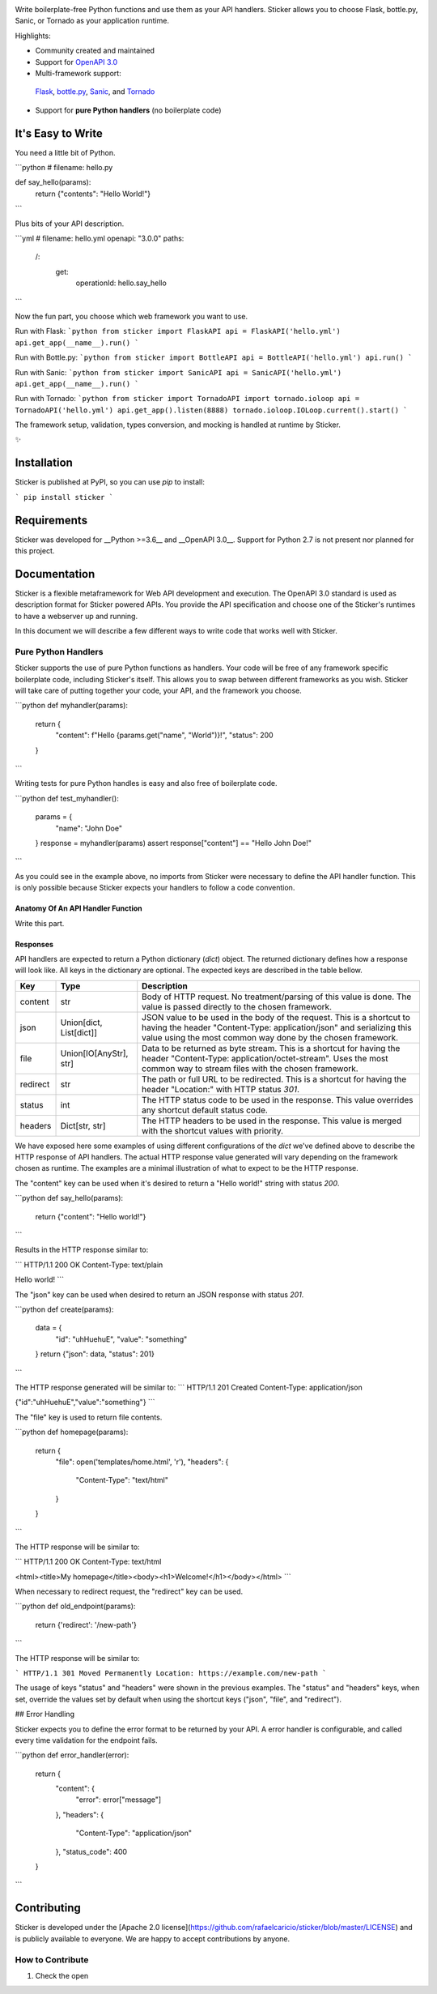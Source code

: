 .. image:: https://s3.amazonaws.com/sticker-github/sticker.png
   :width: 150px
   :align: center
   :alt: Sticker

Write boilerplate-free Python functions and use them as your API handlers.
Sticker allows you to choose Flask, bottle.py, Sanic, or Tornado as your
application runtime.

Highlights:

* Community created and maintained
* Support for `OpenAPI 3.0 <https://swagger.io/specification/>`_
* Multi-framework support:
 `Flask <http://flask.pocoo.org/>`_,
 `bottle.py <https://github.com/bottlepy/bottle>`_,
 `Sanic <https://github.com/channelcat/sanic>`_,
 and
 `Tornado <http://www.tornadoweb.org/en/stable/>`_
* Support for **pure Python handlers** (no boilerplate code)

It's Easy to Write
==================

You need a little bit of Python.

```python
# filename: hello.py

def say_hello(params):
    return {"contents": "Hello World!"}
```

Plus bits of your API description.

```yml
# filename: hello.yml
openapi: "3.0.0"
paths:
  /:
    get:
      operationId: hello.say_hello
```

Now the fun part, you choose which web framework you want to use.

Run with Flask:
```python
from sticker import FlaskAPI
api = FlaskAPI('hello.yml')
api.get_app(__name__).run()
```

Run with Bottle.py:
```python
from sticker import BottleAPI
api = BottleAPI('hello.yml')
api.run()
```

Run with Sanic:
```python
from sticker import SanicAPI
api = SanicAPI('hello.yml')
api.get_app(__name__).run()
```

Run with Tornado:
```python
from sticker import TornadoAPI
import tornado.ioloop
api = TornadoAPI('hello.yml')
api.get_app().listen(8888)
tornado.ioloop.IOLoop.current().start()
```

The framework setup, validation, types conversion, and mocking is handled at runtime by Sticker.

✨

Installation
============

Sticker is published at PyPI, so you can use `pip` to install:

```
pip install sticker
```

Requirements
============

Sticker was developed for __Python >=3.6__ and __OpenAPI 3.0__. Support for Python 2.7 is not present nor planned for this project.

Documentation
=============

Sticker is a flexible metaframework for Web API development and execution. The OpenAPI 3.0 standard is used as
description format for Sticker powered APIs. You provide the API specification and choose one of the
Sticker's runtimes to have a webserver up and running.

In this document we will describe a few different ways to write code that works well with Sticker.

Pure Python Handlers
--------------------

Sticker supports the use of pure Python functions as handlers. Your code will be free of any framework
specific boilerplate code, including Sticker's itself. This allows you to swap between different frameworks
as you wish. Sticker will take care of putting together your code, your API, and the framework you choose.

```python
def myhandler(params):
    return {
        "content": f"Hello {params.get("name", "World")}!",
        "status": 200
    }
```

Writing tests for pure Python handles is easy and also
free of boilerplate code.

```python
def test_myhandler():
    params = {
        "name": "John Doe"
    }
    response = myhandler(params)
    assert response["content"] == "Hello John Doe!"
```

As you could see in the example above, no imports from Sticker were necessary to define the API handler function.
This is only possible because Sticker expects your handlers to follow a code convention.

Anatomy Of An API Handler Function
^^^^^^^^^^^^^^^^^^^^^^^^^^^^^^^^^^

Write this part.

Responses
^^^^^^^^^

API handlers are expected to return a Python dictionary (`dict`) object. The returned dictionary defines how a response
will look like. All keys in the dictionary are optional. The expected keys are described in the table bellow.

=========== ======================== ===========
Key         Type                     Description
=========== ======================== ===========
content     str                      Body of HTTP request. No treatment/parsing of this value is done. The value is passed directly to the chosen framework.
json        Union[dict, List[dict]]  JSON value to be used in the body of the request. This is a shortcut to having the header "Content-Type: application/json" and serializing this value using the most common way done by the chosen framework.
file        Union[IO[AnyStr], str]   Data to be returned as byte stream. This is a shortcut for having the header "Content-Type: application/octet-stream". Uses the most common way to stream files with the chosen framework.
redirect    str                      The path or full URL to be redirected. This is a shortcut for having the header "Location:" with HTTP status `301`.
status      int                      The HTTP status code to be used in the response. This value overrides any shortcut default status code.
headers     Dict[str, str]           The HTTP headers to be used in the response. This value is merged with the shortcut values with priority.
=========== ======================== ===========


We have exposed here some examples of using different configurations of the `dict` we've defined above to describe the
HTTP response of API handlers. The actual HTTP response value generated will vary depending on the framework chosen as
runtime. The examples are a minimal illustration of what to expect to be the HTTP response.

The "content" key can be used when it's desired to return a "Hello world!" string with status `200`.

```python
def say_hello(params):
    return {"content": "Hello world!"}
```

Results in the HTTP response similar to:

```
HTTP/1.1 200 OK
Content-Type: text/plain

Hello world!
```

The "json" key can be used when desired to return an JSON response with status `201`.

```python
def create(params):
    data = {
        "id": "uhHuehuE",
        "value": "something"
    }
    return {"json": data, "status": 201}
```

The HTTP response generated will be similar to:
```
HTTP/1.1 201 Created
Content-Type: application/json

{"id":"uhHuehuE","value":"something"}
```

The "file" key is used to return file contents.

```python
def homepage(params):
    return {
        "file": open('templates/home.html', 'r'),
        "headers": {
            "Content-Type": "text/html"
        }
    }
```

The HTTP response will be similar to:

```
HTTP/1.1 200 OK
Content-Type: text/html

<html><title>My homepage</title><body><h1>Welcome!</h1></body></html>
```

When necessary to redirect request, the "redirect" key can be used.

```python
def old_endpoint(params):
    return {'redirect': '/new-path'}
```

The HTTP response will be similar to:

```
HTTP/1.1 301 Moved Permanently
Location: https://example.com/new-path
```

The usage of keys "status" and "headers" were shown in the previous examples. The "status" and "headers" keys, when set,
override the values set by default when using the shortcut keys ("json", "file", and "redirect").

## Error Handling

Sticker expects you to define the error format to be returned by your API. A error handler is configurable,
and called every time validation for the endpoint fails.

```python
def error_handler(error):
    return {
        "content": {
            "error": error["message"]
        },
        "headers": {
            "Content-Type": "application/json"
        },
        "status_code": 400
    }
```

Contributing
============

Sticker is developed under the [Apache 2.0 license](https://github.com/rafaelcaricio/sticker/blob/master/LICENSE)
and is publicly available to everyone. We are happy to accept contributions by anyone.

How to Contribute
-----------------

#. Check the open
